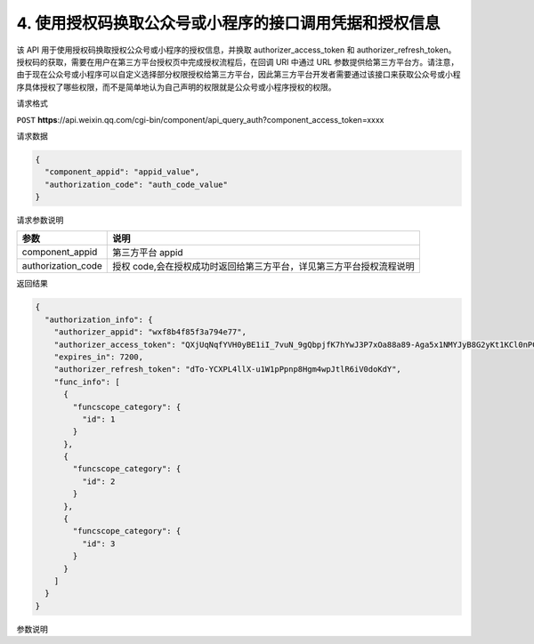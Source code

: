 4. 使用授权码换取公众号或小程序的接口调用凭据和授权信息
=======================================================

该 API 用于使用授权码换取授权公众号或小程序的授权信息，并换取
authorizer_access_token 和 authorizer_refresh_token。
授权码的获取，需要在用户在第三方平台授权页中完成授权流程后，在回调 URI
中通过 URL
参数提供给第三方平台方。请注意，由于现在公众号或小程序可以自定义选择部分权限授权给第三方平台，因此第三方平台开发者需要通过该接口来获取公众号或小程序具体授权了哪些权限，而不是简单地认为自己声明的权限就是公众号或小程序授权的权限。

请求格式

``POST``
**https**://api.weixin.qq.com/cgi-bin/component/api_query_auth?component_access_token=xxxx

请求数据

.. code:: json

   {
     "component_appid": "appid_value",
     "authorization_code": "auth_code_value"
   }

请求参数说明

================== ====================================================================
参数               说明
================== ====================================================================
component_appid    第三方平台 appid
authorization_code 授权 code,会在授权成功时返回给第三方平台，详见第三方平台授权流程说明
================== ====================================================================

返回结果

.. code:: json

   {
     "authorization_info": {
       "authorizer_appid": "wxf8b4f85f3a794e77",
       "authorizer_access_token": "QXjUqNqfYVH0yBE1iI_7vuN_9gQbpjfK7hYwJ3P7xOa88a89-Aga5x1NMYJyB8G2yKt1KCl0nPC3W9GJzw0Zzq_dBxc8pxIGUNi_bFes0qM",
       "expires_in": 7200,
       "authorizer_refresh_token": "dTo-YCXPL4llX-u1W1pPpnp8Hgm4wpJtlR6iV0doKdY",
       "func_info": [
         {
           "funcscope_category": {
             "id": 1
           }
         },
         {
           "funcscope_category": {
             "id": 2
           }
         },
         {
           "funcscope_category": {
             "id": 3
           }
         }
       ]
     }
   }

参数说明

+------+---------------------------------------------------------------+
| 参数 | 说明                                                          |
+======+===============================================================+
| auth | 授权信息                                                      |
| oriz |                                                               |
| atio |                                                               |
| n_in |                                                               |
| fo   |                                                               |
+------+---------------------------------------------------------------+
| auth | 授权方 appid                                                  |
| oriz |                                                               |
| er_a |                                                               |
| ppid |                                                               |
+------+---------------------------------------------------------------+
| auth | 授权方接口调用凭据（在授权的公众号或小程序具备 API            |
| oriz | 权限时，才有此返回值），也简称为令牌                          |
| er_a |                                                               |
| cces |                                                               |
| s_to |                                                               |
| ken  |                                                               |
+------+---------------------------------------------------------------+
| expi | 有效期（在授权的公众号或小程序具备 API 权限时，才有此返回值） |
| res_ |                                                               |
| in   |                                                               |
+------+---------------------------------------------------------------+
| auth | 接口调用凭据刷新令牌（在授权的公众号具备 API                  |
| oriz | 权限时，才有此返回值），刷新令牌主要用于第三方平台获取和刷新已授权用户的 |
| er_r |                                                               |
| efre | access_token，只会在授权时刻提供，请妥善保存。                |
| sh_t | 一旦丢失，只能让用户重新授权，才能再次拿到新的刷新令牌        |
| oken |                                                               |
+------+---------------------------------------------------------------+
| func | 授权给开发者的权限集列表，ID 为 1 到 26 分别代表：            |
| _inf |                                                               |
| o    |                                                               |
+------+---------------------------------------------------------------+
|      | 1、消息管理权限                                               |
+------+---------------------------------------------------------------+
|      | 2、用户管理权限                                               |
+------+---------------------------------------------------------------+
|      | 3、帐号服务权限                                               |
+------+---------------------------------------------------------------+
|      | 4、网页服务权限                                               |
+------+---------------------------------------------------------------+
|      | 5、微信小店权限                                               |
+------+---------------------------------------------------------------+
|      | 6、微信多客服权限                                             |
+------+---------------------------------------------------------------+
|      | 7、群发与通知权限                                             |
+------+---------------------------------------------------------------+
|      | 8、微信卡券权限                                               |
+------+---------------------------------------------------------------+
|      | 9、微信扫一扫权限                                             |
+------+---------------------------------------------------------------+
|      | 10、微信连 WIFI 权限                                          |
+------+---------------------------------------------------------------+
|      | 11、素材管理权限                                              |
+------+---------------------------------------------------------------+
|      | 12、微信摇周边权限                                            |
+------+---------------------------------------------------------------+
|      | 13、微信门店权限                                              |
+------+---------------------------------------------------------------+
|      | 14、微信支付权限                                              |
+------+---------------------------------------------------------------+
|      | 15、自定义菜单权限                                            |
+------+---------------------------------------------------------------+
|      | 16、获取认证状态及信息                                        |
+------+---------------------------------------------------------------+
|      | 17、帐号管理权限（小程序）                                    |
+------+---------------------------------------------------------------+
|      | 18、开发管理与数据分析权限（小程序）                          |
+------+---------------------------------------------------------------+
|      | 19、客服消息管理权限（小程序）                                |
+------+---------------------------------------------------------------+
|      | 20、微信登录权限（小程序）                                    |
+------+---------------------------------------------------------------+
|      | 21、数据分析权限（小程序）                                    |
+------+---------------------------------------------------------------+
|      | 22、城市服务接口权限                                          |
+------+---------------------------------------------------------------+
|      | 23、广告管理权限                                              |
+------+---------------------------------------------------------------+
|      | 24、开放平台帐号管理权限                                      |
+------+---------------------------------------------------------------+
|      | 25、 开放平台帐号管理权限（小程序）                           |
+------+---------------------------------------------------------------+
|      | 26、微信电子发票权限 请注意：                                 |
|      | 1）该字段的返回不会考虑公众号是否具备该权限集的权限（因为可能部分具备），请根据公众号的帐号类型和认证情况，来判断公众号的 |
|      | 接口权限。                                                    |
+------+---------------------------------------------------------------+
